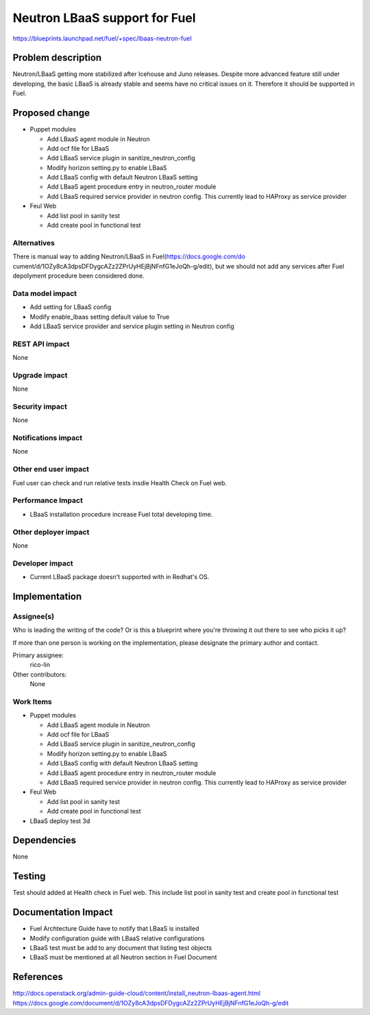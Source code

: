 ..
 This work is licensed under a Creative Commons Attribution 3.0 Unported
 License.

 http://creativecommons.org/licenses/by/3.0/legalcode

==========================================
Neutron LBaaS support for Fuel
==========================================

https://blueprints.launchpad.net/fuel/+spec/lbaas-neutron-fuel


Problem description
===================

Neutron/LBaaS getting more stabilized after Icehouse and Juno releases.
Despite more advanced feature still under developing, the basic LBaaS is
already stable and seems have no critical issues on it. Therefore it should
be supported in Fuel.

Proposed change
===============

* Puppet modules

  * Add LBaaS agent module in Neutron
  * Add ocf file for LBaaS
  * Add LBaaS service plugin in sanitize_neutron_config
  * Modify horizon setting.py to enable LBaaS
  * Add LBaaS config with default Neutron LBaaS setting
  * Add LBaaS agent procedure entry in neutron_router module
  * Add LBaaS required service provider in neutron config. This currently
    lead to HAProxy as service provider

* Feul Web

  * Add list pool in sanity test
  * Add create pool in functional test

Alternatives
------------

There is manual way to adding Neutron/LBaaS in Fuel(https://docs.google.com/do
cument/d/1OZy8cA3dpsDFDygcAZz2ZPrUyHEjBjNFnfG1eJoQh-g/edit), but we should not
add any services after Fuel depolyment procedure been considered done.

Data model impact
-----------------

* Add setting for LBaaS config
* Modify enable_lbaas setting default value to True
* Add LBaaS service provider and service plugin setting in Neutron config

REST API impact
---------------

None

Upgrade impact
--------------

None

Security impact
---------------

None

Notifications impact
--------------------

None

Other end user impact
---------------------

Fuel user can check and run relative tests insdie Health Check on Fuel web.

Performance Impact
------------------

* LBaaS installation procedure increase Fuel total developing time.

Other deployer impact
---------------------

None

Developer impact
----------------

* Current LBaaS package doesn't supported with in Redhat's OS.

Implementation
==============

Assignee(s)
-----------

Who is leading the writing of the code? Or is this a blueprint where you're
throwing it out there to see who picks it up?

If more than one person is working on the implementation, please designate the
primary author and contact.

Primary assignee:
  rico-lin

Other contributors:
  None

Work Items
----------

* Puppet modules

  * Add LBaaS agent module in Neutron
  * Add ocf file for LBaaS
  * Add LBaaS service plugin in sanitize_neutron_config
  * Modify horizon setting.py to enable LBaaS
  * Add LBaaS config with default Neutron LBaaS setting
  * Add LBaaS agent procedure entry in neutron_router module
  * Add LBaaS required service provider in neutron config. This currently
    lead to HAProxy as service provider

* Feul Web

  * Add list pool in sanity test
  * Add create pool in functional test

* LBaaS deploy test 3d

Dependencies
============

None

Testing
=======

Test should added at Health check in Fuel web. This include list pool in
sanity test and create pool in functional test

Documentation Impact
====================

* Fuel Archtecture Guide have to notify that LBaaS is installed
* Modify configuration guide with LBaaS relative configurations
* LBaaS test must be add to any document that listing test objects
* LBaaS must be mentioned at all Neutron section in Fuel Document

References
==========

http://docs.openstack.org/admin-guide-cloud/content/install_neutron-lbaas-agent.html
https://docs.google.com/document/d/1OZy8cA3dpsDFDygcAZz2ZPrUyHEjBjNFnfG1eJoQh-g/edit
